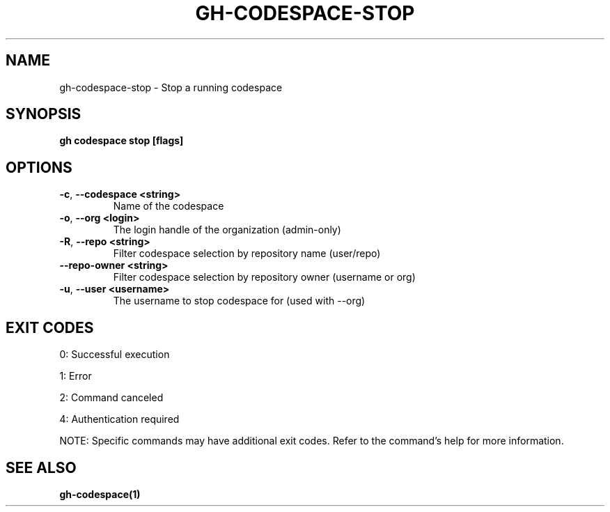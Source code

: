 .nh
.TH "GH-CODESPACE-STOP" "1" "Aug 2024" "GitHub CLI 2.55.0" "GitHub CLI manual"

.SH NAME
.PP
gh-codespace-stop - Stop a running codespace


.SH SYNOPSIS
.PP
\fBgh codespace stop [flags]\fR


.SH OPTIONS
.TP
\fB-c\fR, \fB--codespace\fR \fB<string>\fR
Name of the codespace

.TP
\fB-o\fR, \fB--org\fR \fB<login>\fR
The login handle of the organization (admin-only)

.TP
\fB-R\fR, \fB--repo\fR \fB<string>\fR
Filter codespace selection by repository name (user/repo)

.TP
\fB--repo-owner\fR \fB<string>\fR
Filter codespace selection by repository owner (username or org)

.TP
\fB-u\fR, \fB--user\fR \fB<username>\fR
The username to stop codespace for (used with --org)


.SH EXIT CODES
.PP
0: Successful execution

.PP
1: Error

.PP
2: Command canceled

.PP
4: Authentication required

.PP
NOTE: Specific commands may have additional exit codes. Refer to the command's help for more information.


.SH SEE ALSO
.PP
\fBgh-codespace(1)\fR
